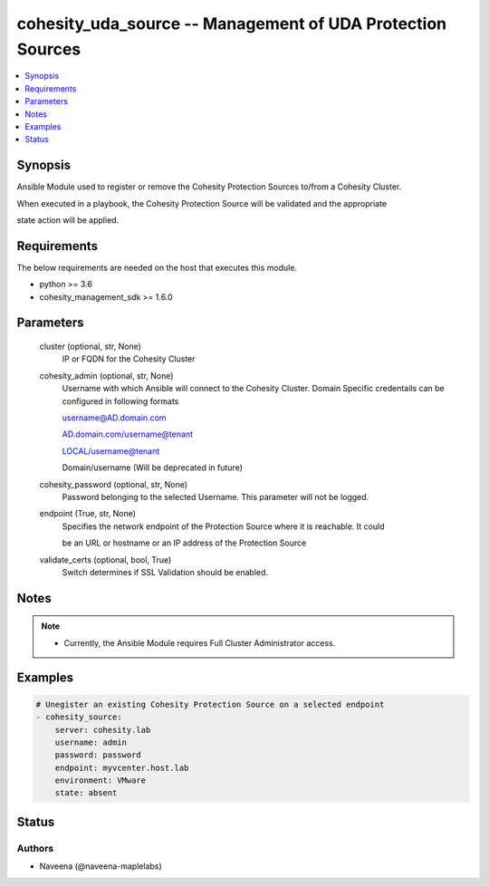 .. _cohesity_uda_source_module:


cohesity_uda_source -- Management of UDA Protection Sources
===========================================================

.. contents::
   :local:
   :depth: 1


Synopsis
--------

Ansible Module used to register or remove the Cohesity Protection Sources to/from a Cohesity Cluster.

When executed in a playbook, the Cohesity Protection Source will be validated and the appropriate

state action will be applied.



Requirements
------------
The below requirements are needed on the host that executes this module.

- python >= 3.6
- cohesity_management_sdk >= 1.6.0



Parameters
----------

  cluster (optional, str, None)
    IP or FQDN for the Cohesity Cluster


  cohesity_admin (optional, str, None)
    Username with which Ansible will connect to the Cohesity Cluster. Domain Specific credentails can be configured in following formats

    username@AD.domain.com

    AD.domain.com/username@tenant

    LOCAL/username@tenant

    Domain/username (Will be deprecated in future)


  cohesity_password (optional, str, None)
    Password belonging to the selected Username.  This parameter will not be logged.


  endpoint (True, str, None)
    Specifies the network endpoint of the Protection Source where it is reachable. It could

    be an URL or hostname or an IP address of the Protection Source


  validate_certs (optional, bool, True)
    Switch determines if SSL Validation should be enabled.





Notes
-----

.. note::
   - Currently, the Ansible Module requires Full Cluster Administrator access.




Examples
--------

.. code-block:: yaml+jinja

    
    # Unegister an existing Cohesity Protection Source on a selected endpoint
    - cohesity_source:
        server: cohesity.lab
        username: admin
        password: password
        endpoint: myvcenter.host.lab
        environment: VMware
        state: absent





Status
------





Authors
~~~~~~~

- Naveena (@naveena-maplelabs)

